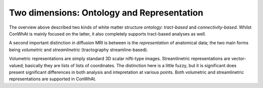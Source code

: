 ===========================================
Two dimensions: Ontology and Representation
===========================================

The overview above described two kinds of white matter structure *ontology*: *tract-based* and *connectivity-based*. Whilst ConWhAt is mainly focused on the latter, it also completely supports tract-based analyses as well.

A second important distinction in diffusion MRI is between is the *representation* of anatomical data; the two main forms being *volumetric* and *streamlinetric* (tractography streamline-based).

Volumetric representations are simply standard 3D scalar nifti-type images. Streamlinetric representations are
vector-valued; basically they are lists of lists of coordinates. The distinction here is a little fuzzy, but it is significant does present significant differences in both analysis and intepretation at various points. Both volumetric and streamlinetric representations are supported in ConWhAt.


